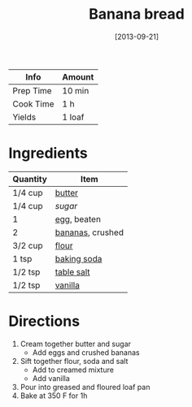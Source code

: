 :PROPERTIES:
:ID:       31f940cb-1cd9-4f61-a1ce-64066a252325
:END:
#+TITLE: Banana bread
#+DATE: [2013-09-21]
#+LAST_MODIFIED: [2022-07-25 Mon 08:45]
#+FILETAGS: :recipe:

| Info      | Amount |
|-----------+--------|
| Prep Time | 10 min |
| Cook Time | 1 h    |
| Yields    | 1 loaf |

* Ingredients

| Quantity | Item             |
|----------+------------------|
| 1/4 cup  | [[id:c2560014-7e89-4ef5-a628-378773b307e5][butter]]           |
| 1/4 cup  | [[9ab2d99f-49fe-49a5-9432-cbc493ac826d][sugar]]            |
| 1        | [[id:1bf90d00-d03c-4492-9f4f-16fff79fc251][egg]], beaten      |
| 2        | [[id:8e53ad86-0f2e-4b0f-8dc5-c982e76a0c25][bananas]], crushed |
| 3/2 cup  | [[id:52b06361-3a75-4b35-84ff-6b1f3ac96b23][flour]]            |
| 1 tsp    | [[id:3977eee0-56ec-42eb-af6c-6b31a703c1f6][baking soda]]      |
| 1/2 tsp  | [[id:505e3767-00ab-4806-8966-555302b06297][table salt]]       |
| 1/2 tsp  | [[id:924ad22d-2f73-4def-b12f-f0133df00ff1][vanilla]]          |

* Directions

1. Cream together butter and sugar
   - Add eggs and crushed bananas
2. Sift together flour, soda and salt
   - Add to creamed mixture
   - Add vanilla
3. Pour into greased and floured loaf pan
4. Bake at 350 F for 1h

